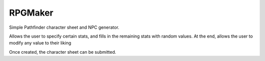 RPGMaker
=========

Simple Pathfinder character sheet and NPC generator.

Allows the user to specify certain stats, and fills in the remaining stats with
random values. At the end, allows the user to modify any value to their liking

Once created, the character sheet can be submitted.
